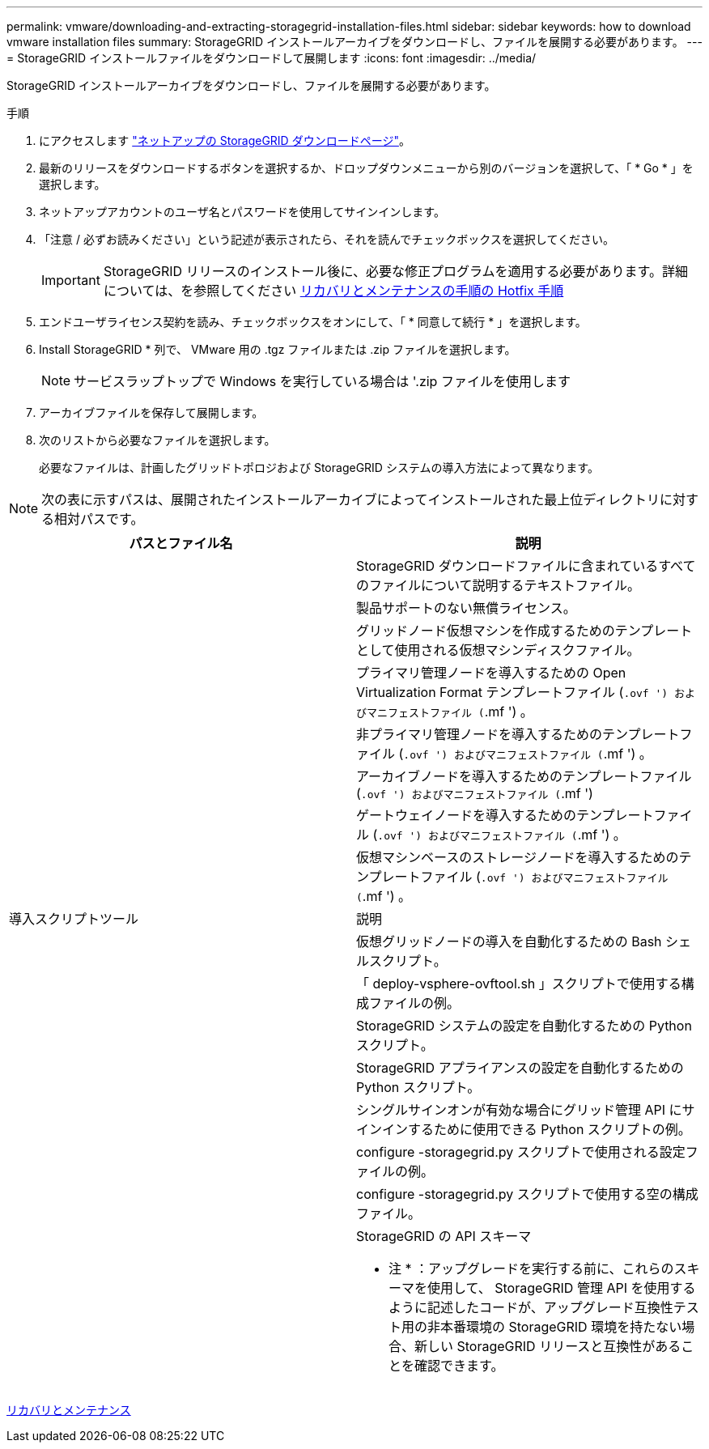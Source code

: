 ---
permalink: vmware/downloading-and-extracting-storagegrid-installation-files.html 
sidebar: sidebar 
keywords: how to download vmware installation files 
summary: StorageGRID インストールアーカイブをダウンロードし、ファイルを展開する必要があります。 
---
= StorageGRID インストールファイルをダウンロードして展開します
:icons: font
:imagesdir: ../media/


[role="lead"]
StorageGRID インストールアーカイブをダウンロードし、ファイルを展開する必要があります。

.手順
. にアクセスします https://mysupport.netapp.com/site/products/all/details/storagegrid/downloads-tab["ネットアップの StorageGRID ダウンロードページ"^]。
. 最新のリリースをダウンロードするボタンを選択するか、ドロップダウンメニューから別のバージョンを選択して、「 * Go * 」を選択します。
. ネットアップアカウントのユーザ名とパスワードを使用してサインインします。
. 「注意 / 必ずお読みください」という記述が表示されたら、それを読んでチェックボックスを選択してください。
+

IMPORTANT: StorageGRID リリースのインストール後に、必要な修正プログラムを適用する必要があります。詳細については、を参照してください xref:../maintain/storagegrid-hotfix-procedure.adoc[リカバリとメンテナンスの手順の Hotfix 手順]

. エンドユーザライセンス契約を読み、チェックボックスをオンにして、「 * 同意して続行 * 」を選択します。
. Install StorageGRID * 列で、 VMware 用の .tgz ファイルまたは .zip ファイルを選択します。
+

NOTE: サービスラップトップで Windows を実行している場合は '.zip ファイルを使用します

. アーカイブファイルを保存して展開します。
. 次のリストから必要なファイルを選択します。
+
必要なファイルは、計画したグリッドトポロジおよび StorageGRID システムの導入方法によって異なります。




NOTE: 次の表に示すパスは、展開されたインストールアーカイブによってインストールされた最上位ディレクトリに対する相対パスです。

[cols="1a,1a"]
|===
| パスとファイル名 | 説明 


| ./vsphere/README （ ./vsphere/README  a| 
StorageGRID ダウンロードファイルに含まれているすべてのファイルについて説明するテキストファイル。



| ./vsphere/NLF000000.txt にアクセスします  a| 
製品サポートのない無償ライセンス。



| ./vsphere/NetApp-SG-version-sha.vmdk  a| 
グリッドノード仮想マシンを作成するためのテンプレートとして使用される仮想マシンディスクファイル。



| ./vsphere/vsphere-primary-admin.ovf ./vsphere-primary-admin.mf  a| 
プライマリ管理ノードを導入するための Open Virtualization Format テンプレートファイル (`.ovf ') およびマニフェストファイル (`.mf ') 。



| ./vsphere/vsphere-non-primary-admin.ovf ./vsphere/vsphere-non-primary-admin.mf  a| 
非プライマリ管理ノードを導入するためのテンプレートファイル (`.ovf ') およびマニフェストファイル (`.mf ') 。



| ./vsphere/vsphere-archive.ovf ./vsphere-archive.mf  a| 
アーカイブノードを導入するためのテンプレートファイル (`.ovf ') およびマニフェストファイル (`.mf ')



| ./vsphere/vsphere-gateway.ovf ./vsphere/vsphere-gateway.mf  a| 
ゲートウェイノードを導入するためのテンプレートファイル (`.ovf ') およびマニフェストファイル (`.mf ') 。



| ./vsphere/vsphere-storage.OVF ./vsphere/vsphere-storage.mf  a| 
仮想マシンベースのストレージノードを導入するためのテンプレートファイル (`.ovf ') およびマニフェストファイル (`.mf ') 。



| 導入スクリプトツール | 説明 


| ./vsphere/deploy-vsphere-ovftool.sh にアクセスします  a| 
仮想グリッドノードの導入を自動化するための Bash シェルスクリプト。



| ./vsphere/deploy-vsphere-ovftool-sample.ini にアクセスします  a| 
「 deploy-vsphere-ovftool.sh 」スクリプトで使用する構成ファイルの例。



| ./vsphere/configure-storagegrid.py にアクセスします  a| 
StorageGRID システムの設定を自動化するための Python スクリプト。



| ./vsphere/configure-sga.py にアクセスします  a| 
StorageGRID アプライアンスの設定を自動化するための Python スクリプト。



| ./vsphere/storagegrid-ssoauth.py にアクセスします  a| 
シングルサインオンが有効な場合にグリッド管理 API にサインインするために使用できる Python スクリプトの例。



| ./vsphere/configure -storagegrid-sample.json という形式で実行します  a| 
configure -storagegrid.py スクリプトで使用される設定ファイルの例。



| ./vsphere/configure -storagegrid-bank.json （ページ構成  a| 
configure -storagegrid.py スクリプトで使用する空の構成ファイル。



| ./vsphere/extra/api-schemas  a| 
StorageGRID の API スキーマ

* 注 * ：アップグレードを実行する前に、これらのスキーマを使用して、 StorageGRID 管理 API を使用するように記述したコードが、アップグレード互換性テスト用の非本番環境の StorageGRID 環境を持たない場合、新しい StorageGRID リリースと互換性があることを確認できます。

|===
xref:../maintain/index.adoc[リカバリとメンテナンス]
